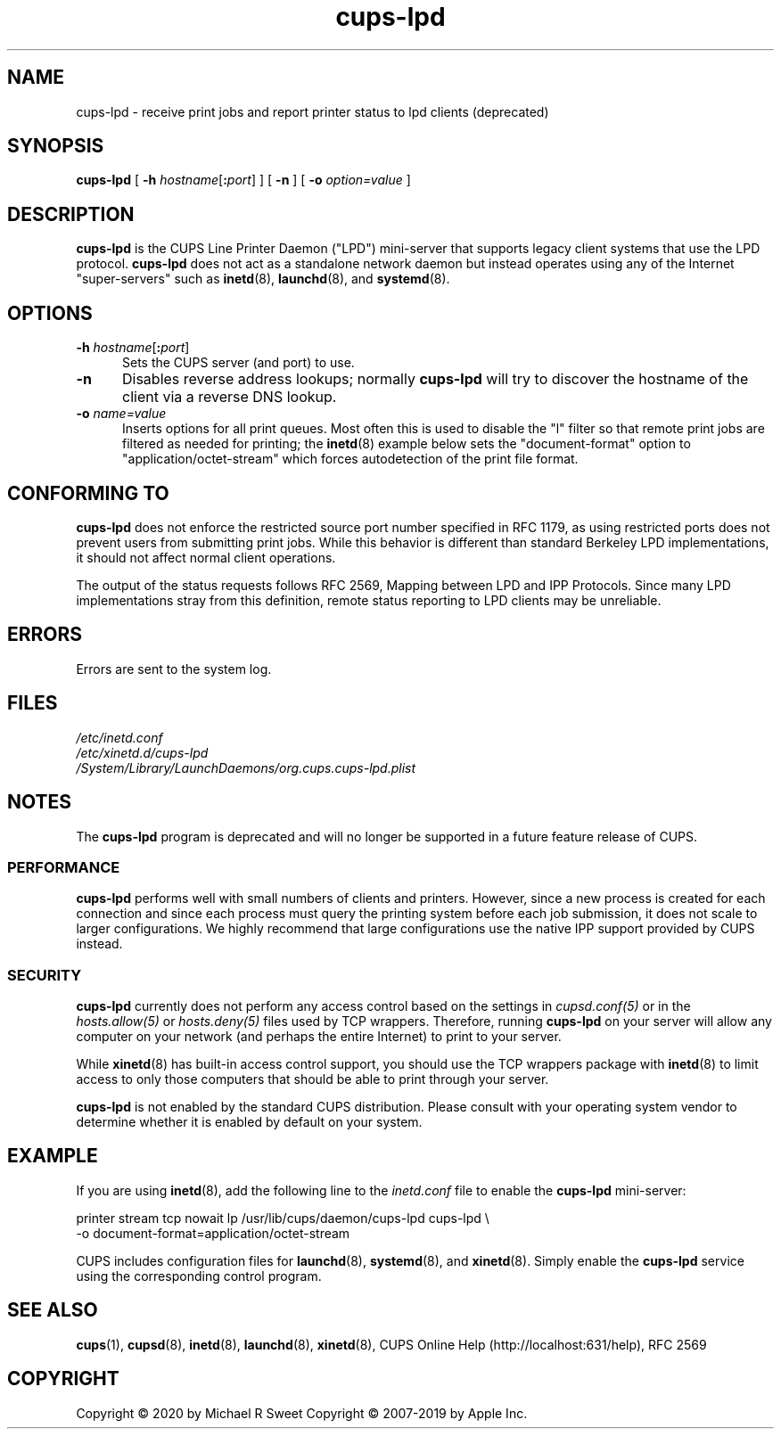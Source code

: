 .\"
.\" cups-lpd man page for CUPS.
.\"
.\" Copyright © 2020 by Michael R Sweet
.\" Copyright © 2007-2019 by Apple Inc.
.\" Copyright © 1997-2006 by Easy Software Products.
.\"
.\" Licensed under Apache License v2.0.  See the file "LICENSE" for more
.\" information.
.\"
.TH cups-lpd 8 "CUPS" "14 November 2020" "Apple Inc."
.SH NAME
cups-lpd \- receive print jobs and report printer status to lpd clients (deprecated)
.SH SYNOPSIS
.B cups-lpd
[
\fB\-h \fIhostname\fR[\fB:\fIport\fR]
] [
.B -n
] [
.B -o
.I option=value
]
.SH DESCRIPTION
.B cups-lpd
is the CUPS Line Printer Daemon ("LPD") mini-server that supports legacy client systems that use the LPD protocol.
.B cups-lpd
does not act as a standalone network daemon but instead operates using any of the Internet "super-servers" such as
.BR inetd (8),
.BR launchd (8),
and
.BR systemd (8).
.SH OPTIONS
.TP 5
\fB-h \fIhostname\fR[\fB:\fIport\fR]
Sets the CUPS server (and port) to use.
.TP 5
.B -n
Disables reverse address lookups; normally
.B cups-lpd
will try to discover the hostname of the client via a reverse DNS lookup.
.TP 5
\fB-o \fIname=value\fR
Inserts options for all print queues. Most often this is used to disable the "l" filter so that remote print jobs are filtered as needed for printing; the
.BR inetd (8)
example below sets the "document-format" option to "application/octet-stream" which forces autodetection of the print file format.
.SH CONFORMING TO
.B cups-lpd
does not enforce the restricted source port number specified in RFC 1179, as using restricted ports does not prevent users from submitting print jobs.
While this behavior is different than standard Berkeley LPD implementations, it should not affect normal client operations.
.LP
The output of the status requests follows RFC 2569, Mapping between LPD and IPP Protocols. Since many LPD implementations stray from this definition, remote status reporting to LPD clients may be unreliable.
.SH ERRORS
Errors are sent to the system log.
.SH FILES
.nf
.I /etc/inetd.conf
.I /etc/xinetd.d/cups-lpd
.I /System/Library/LaunchDaemons/org.cups.cups-lpd.plist
.fi
.SH NOTES
The
.B cups-lpd
program is deprecated and will no longer be supported in a future feature release of CUPS.
.SS PERFORMANCE
.B cups-lpd
performs well with small numbers of clients and printers.
However, since a new process is created for each connection and since each process must query the printing system before each job submission, it does not scale to larger configurations.
We highly recommend that large configurations use the native IPP support provided by CUPS instead.
.SS SECURITY
.B cups-lpd
currently does not perform any access control based on the settings in \fIcupsd.conf(5)\fR or in the \fIhosts.allow(5)\fR or \fIhosts.deny(5)\fR files used by TCP wrappers.
Therefore, running
.B cups-lpd
on your server will allow any computer on your network (and perhaps the entire
Internet) to print to your server.
.LP
While
.BR xinetd (8)
has built-in access control support, you should use the TCP wrappers package with
.BR inetd (8)
to limit access to only those computers that should be able to print through your server.
.LP
.B cups-lpd
is not enabled by the standard CUPS distribution.
Please consult with your operating system vendor to determine whether it is enabled by default on your system.
.SH EXAMPLE
If you are using
.BR inetd (8),
add the following line to the \fIinetd.conf\fR file to enable the
.B cups-lpd
mini-server:
.nf

    printer stream tcp nowait lp /usr/lib/cups/daemon/cups\-lpd cups\-lpd \\
        \-o document\-format=application/octet\-stream

.fi
.LP
CUPS includes configuration files for
.BR launchd (8),
.BR systemd (8),
and
.BR xinetd (8).
Simply enable the
.B cups-lpd
service using the corresponding control program.
.SH SEE ALSO
.BR cups (1),
.BR cupsd (8),
.BR inetd (8),
.BR launchd (8),
.BR xinetd (8),
CUPS Online Help (http://localhost:631/help),
RFC 2569
.SH COPYRIGHT
Copyright \[co] 2020 by Michael R Sweet
Copyright \[co] 2007-2019 by Apple Inc.
